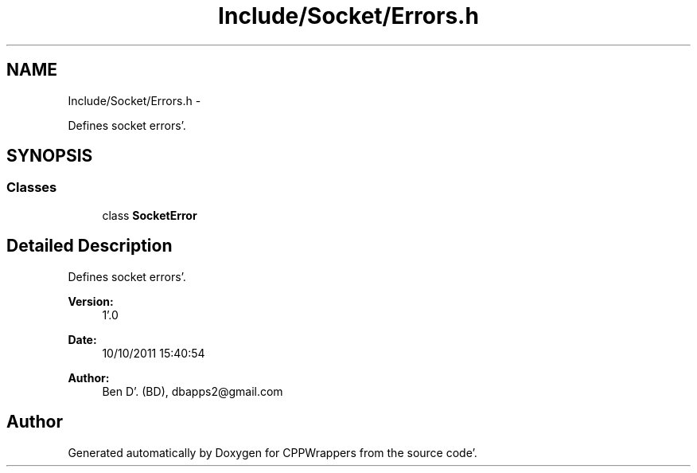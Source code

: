 .TH "Include/Socket/Errors.h" 3 "Sun Oct 16 2011" "Version 0.3" "CPPWrappers" \" -*- nroff -*-
.ad l
.nh
.SH NAME
Include/Socket/Errors.h \- 
.PP
Defines socket errors'\&.  

.SH SYNOPSIS
.br
.PP
.SS "Classes"

.in +1c
.ti -1c
.RI "class \fBSocketError\fP"
.br
.in -1c
.SH "Detailed Description"
.PP 
Defines socket errors'\&. 

\fBVersion:\fP
.RS 4
1'\&.0 
.RE
.PP
\fBDate:\fP
.RS 4
10/10/2011 15:40:54
.RE
.PP
\fBAuthor:\fP
.RS 4
Ben D'\&. (BD), dbapps2@gmail.com 
.RE
.PP

.SH "Author"
.PP 
Generated automatically by Doxygen for CPPWrappers from the source code'\&.
